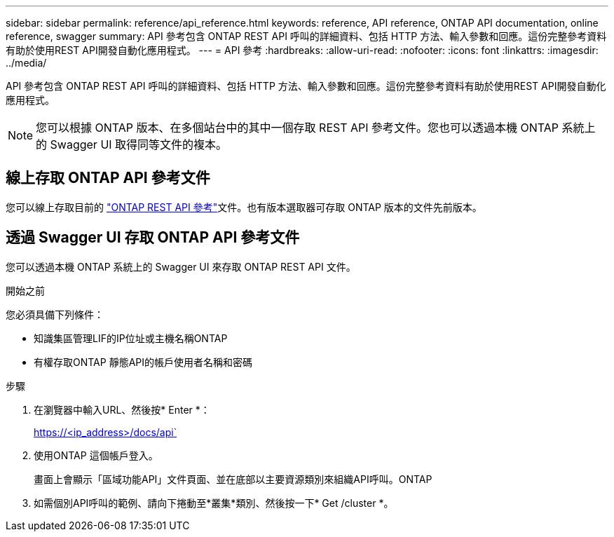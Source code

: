---
sidebar: sidebar 
permalink: reference/api_reference.html 
keywords: reference, API reference, ONTAP API documentation, online reference, swagger 
summary: API 參考包含 ONTAP REST API 呼叫的詳細資料、包括 HTTP 方法、輸入參數和回應。這份完整參考資料有助於使用REST API開發自動化應用程式。 
---
= API 參考
:hardbreaks:
:allow-uri-read: 
:nofooter: 
:icons: font
:linkattrs: 
:imagesdir: ../media/


[role="lead"]
API 參考包含 ONTAP REST API 呼叫的詳細資料、包括 HTTP 方法、輸入參數和回應。這份完整參考資料有助於使用REST API開發自動化應用程式。


NOTE: 您可以根據 ONTAP 版本、在多個站台中的其中一個存取 REST API 參考文件。您也可以透過本機 ONTAP 系統上的 Swagger UI 取得同等文件的複本。



== 線上存取 ONTAP API 參考文件

您可以線上存取目前的 https://docs.netapp.com/us-en/ontap-restapi/ontap/getting_started_with_the_ontap_rest_api.html["ONTAP REST API 參考"^]文件。也有版本選取器可存取 ONTAP 版本的文件先前版本。



== 透過 Swagger UI 存取 ONTAP API 參考文件

您可以透過本機 ONTAP 系統上的 Swagger UI 來存取 ONTAP REST API 文件。

.開始之前
您必須具備下列條件：

* 知識集區管理LIF的IP位址或主機名稱ONTAP
* 有權存取ONTAP 靜態API的帳戶使用者名稱和密碼


.步驟
. 在瀏覽器中輸入URL、然後按* Enter *：
+
https://<ip_address>/docs/api`

. 使用ONTAP 這個帳戶登入。
+
畫面上會顯示「區域功能API」文件頁面、並在底部以主要資源類別來組織API呼叫。ONTAP

. 如需個別API呼叫的範例、請向下捲動至*叢集*類別、然後按一下* Get /cluster *。

